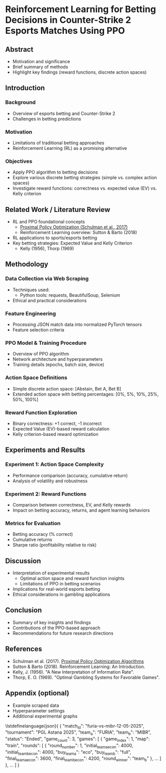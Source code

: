 * Reinforcement Learning for Betting Decisions in Counter-Strike 2 Esports Matches Using PPO

** Abstract
  - Motivation and significance
  - Brief summary of methods
  - Highlight key findings (reward functions, discrete action spaces)

** Introduction
*** Background
    - Overview of esports betting and Counter-Strike 2
    - Challenges in betting predictions

*** Motivation
    - Limitations of traditional betting approaches
    - Reinforcement Learning (RL) as a promising alternative

*** Objectives
    - Apply PPO algorithm to betting decisions
    - Explore various discrete betting strategies (simple vs. complex action spaces)
    - Investigate reward functions: correctness vs. expected value (EV) vs. Kelly criterion

** Related Work / Literature Review
  - RL and PPO foundational concepts
    - [[https://arxiv.org/abs/1707.06347][Proximal Policy Optimization (Schulman et al., 2017)]]
    - Reinforcement Learning overview: Sutton & Barto (2018)
  - RL applications to sports/esports betting
  - Key betting strategies: Expected Value and Kelly Criterion
    - Kelly (1956), Thorp (1969)

** Methodology
*** Data Collection via Web Scraping
- Techniques used:
  - Python tools: requests, BeautifulSoup, Selenium
- Ethical and practical considerations

*** Feature Engineering
- Processing JSON match data into normalized PyTorch tensors
- Feature selection criteria

*** PPO Model & Training Procedure
- Overview of PPO algorithm
- Network architecture and hyperparameters
- Training details (epochs, batch size, device)

*** Action Space Definitions
- Simple discrete action space: [Abstain, Bet A, Bet B]
- Extended action space with betting percentages: [0%, 5%, 10%, 25%, 50%, 100%]

*** Reward Function Exploration
- Binary correctness: +1 correct, -1 incorrect
- Expected Value (EV)-based reward calculation
- Kelly criterion-based reward optimization

** Experiments and Results
*** Experiment 1: Action Space Complexity
- Performance comparison (accuracy, cumulative return)
- Analysis of volatility and robustness

*** Experiment 2: Reward Functions
- Comparison between correctness, EV, and Kelly rewards
- Impact on betting accuracy, returns, and agent learning behaviors

*** Metrics for Evaluation
- Betting accuracy (% correct)
- Cumulative returns
- Sharpe ratio (profitability relative to risk)

** Discussion
- Interpretation of experimental results
  - Optimal action space and reward function insights
  - Limitations of PPO in betting scenarios
- Implications for real-world esports betting
- Ethical considerations in gambling applications

** Conclusion
- Summary of key insights and findings
- Contributions of the PPO-based approach
- Recommendations for future research directions

** References
- Schulman et al. (2017). [[https://arxiv.org/abs/1707.06347][Proximal Policy Optimization Algorithms]]
- Sutton & Barto (2018). Reinforcement Learning: An Introduction.
- Kelly, J. (1956). "A New Interpretation of Information Rate".
- Thorp, E. O. (1969). "Optimal Gambling Systems for Favorable Games".

** Appendix (optional)
- Example scraped data
- Hyperparameter settings
- Additional experimental graphs

\lstdefinelanguage{json}{
{
  "match_id": "furia-vs-mibr-12-05-2025",
  "tournament": "PGL Astana 2025",
  "team_a": "FURIA",
  "team_b": "MIBR",
  "status": "Ended",
  "game_count": 3,
  "games": [
    {
      "game_index": 1,
      "map": "train",
      "rounds": [
        {
          "round_number": 1,
          "initial_team_a_econ": 4000,
          "initial_team_b_econ": 4000,
          "buy_team_a": "eco",
          "buy_team_b": "full",
          "final_team_a_econ": 3600,
          "final_team_b_econ": 4200,
          "round_winner": "team_b"
        },
        ...
      ]
    },
    ...
  ]
}
